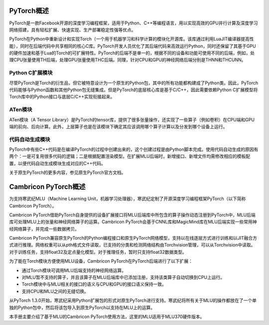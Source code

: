 PyTorch概述
===================

PyTorch是一款Facebook开源的深度学习编程框架，适用于Python、C++等编程语言，用以实现高效的GPU并行计算及深度学习网络搭建，具有轻松扩展、快速实现、生产部署稳定性强等优点。

PyTorch在Python中重新设计和实现Torch（一个用于机器学习和科学计算的模块化开源库。该库通过利用LuaJIT编译器提高性能），同时在后端代码中共享相同的核心C库。PyTorch开发人员优化了其后端代码来高效运行Python，同时还保留了其基于GPU的硬件加速和基于Lua的Torch的可扩展特性。PyTorch的后端不是单一的，根据不同的设备和功能可使用不同的后端，例如，处理CPU张量使用TH后端，处理GPU张量使用THC后端。同理，针对CPU和GPU的神经网络后端分别是THNN和THCUNN。

Python C扩展模块
::::::::::::::::::::

尽管PyTorch是Torch的衍生品，但它被特意设计为一个原生的Python包，其中的所有功能都构建成了Python类。因此，PyTorch代码能够与Python函数和其他Python包无缝集成。但是PyTorch的底层核心库是基于C/C++，因此需要依赖Python C扩展模型将Torch库中的Python接口与底层C/C++实现衔接起来。

ATen模块
::::::::::::::::::::

ATen模块（A Tensor Library）是PyTorch的tensor库，提供了很多张量操作，还实现了一些算子（例如卷积）在CPU端和GPU端的前向、后向计算。此外，上层算子也是在该模块下确定其应该调用哪个算子计算以及分发到哪个设备上运行。

代码自动生成模块
::::::::::::::::::::

PyTorch中有些C++代码是在编译PyTorch的过程中创建出来的，这个创建过程是由Python脚本完成。使用代码自动生成的原因有两个：一是可复用很多代码的逻辑；二是根据配置渲染模型。在扩展MLU后端时，新增接口、新增文件均需修改相应的模板配置，以便代码自动生成模块生成对应的C++代码。

关于原生PyTorch的更多内容，参见原生PyTorch官方文档。

Cambricon PyTorch概述
===============================

为支持寒武纪MLU（Machine Learning Unit，机器学习处理器），寒武纪定制了开源深度学习编程框架PyTorch（以下简称Cambricon PyTorch）。

Cambricon PyTorch借助PyTorch自身提供的设备扩展接口将MLU后端库中所包含的算子操作动态注册到PyTorch中，MLU后端库可处理MLU上的张量和神经网络算子的运算。Cambricon PyTorch会基于CNNL库和MagicMind库在MLU后端实现一些常用神经网络算子，并完成一些数据拷贝。

Cambricon PyTorch兼容原生PyTorch的Python编程接口和原生PyTorch网络模型，支持以在线逐层方式进行训练和以JIT融合方式进行推理。网络权重可以从pth格式文件读取，已支持的分类和检测网络结构由Torchvision管理，可以从Torchvision中读取。对于训练任务，支持float32及定点量化模型。对于推理任务，暂时只支持float32数据类型。

为了能在Torch模块方便使用MLU设备，Cambricon PyTorch在PyTorch后端进行了以下扩展：

- 通过Torch模块可调用MLU后端支持的神经网络运算。
- 对MLU暂不支持的算子，并且该算子在MLU后端库中已添加注册，支持该类算子自动切换到CPU上运行。
- Torch模块中与MLU相关的接口的语义与CPU和GPU的接口语义保持一致。
- 支持CPU和MLU之间的无缝切换。

从PyTorch 1.3.0开始，寒武纪采用Python扩展包的形式对原生PyTorch进行支持。寒武纪将所有关于MLU的操作都放在了一个单独的Python包中，然后将该包导入到原生PyTorch以支持在MLU上的运算。

本手册主要介绍了基于MLU的Cambricon PyTorch使用方法，这里的MLU适用于MLU370硬件版本。

